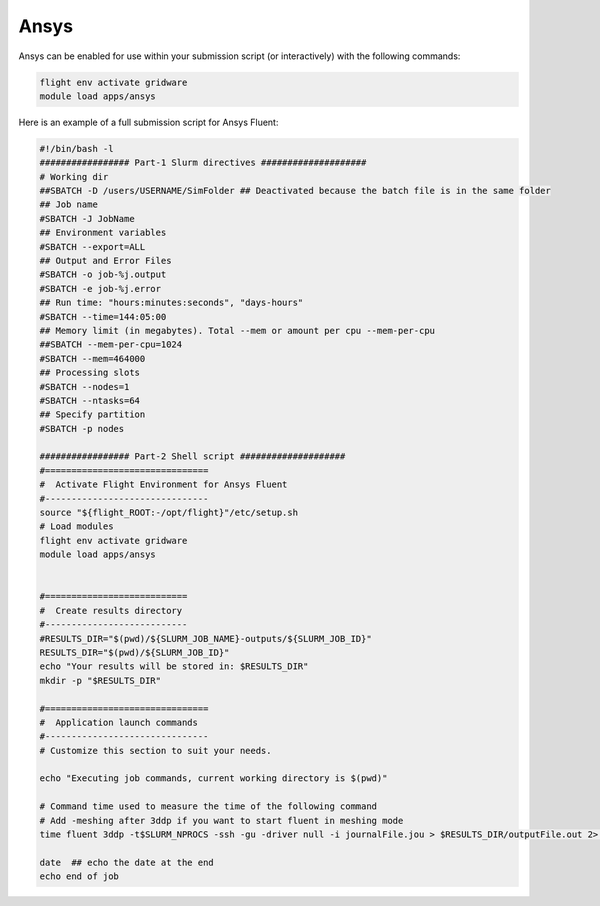 Ansys
=======

Ansys can be enabled for use within your submission script (or interactively) with the following commands:

.. code-block:: bash
    
    flight env activate gridware
    module load apps/ansys

Here is an example of a full submission script for Ansys Fluent:

.. code-block:: bash
    
    #!/bin/bash -l
    ################# Part-1 Slurm directives ####################
    # Working dir
    ##SBATCH -D /users/USERNAME/SimFolder ## Deactivated because the batch file is in the same folder 
    ## Job name
    #SBATCH -J JobName
    ## Environment variables
    #SBATCH --export=ALL
    ## Output and Error Files
    #SBATCH -o job-%j.output
    #SBATCH -e job-%j.error
    ## Run time: "hours:minutes:seconds", "days-hours"
    #SBATCH --time=144:05:00
    ## Memory limit (in megabytes). Total --mem or amount per cpu --mem-per-cpu
    ##SBATCH --mem-per-cpu=1024
    #SBATCH --mem=464000
    ## Processing slots
    #SBATCH --nodes=1
    #SBATCH --ntasks=64
    ## Specify partition
    #SBATCH -p nodes

    ################# Part-2 Shell script ####################
    #===============================
    #  Activate Flight Environment for Ansys Fluent
    #-------------------------------
    source "${flight_ROOT:-/opt/flight}"/etc/setup.sh
    # Load modules
    flight env activate gridware
    module load apps/ansys


    #===========================
    #  Create results directory
    #---------------------------
    #RESULTS_DIR="$(pwd)/${SLURM_JOB_NAME}-outputs/${SLURM_JOB_ID}"
    RESULTS_DIR="$(pwd)/${SLURM_JOB_ID}"
    echo "Your results will be stored in: $RESULTS_DIR"
    mkdir -p "$RESULTS_DIR"

    #===============================
    #  Application launch commands
    #-------------------------------
    # Customize this section to suit your needs.

    echo "Executing job commands, current working directory is $(pwd)"

    # Command time used to measure the time of the following command
    # Add -meshing after 3ddp if you want to start fluent in meshing mode
    time fluent 3ddp -t$SLURM_NPROCS -ssh -gu -driver null -i journalFile.jou > $RESULTS_DIR/outputFile.out 2> $RESULTS_DIR/errorFile.err

    date  ## echo the date at the end
    echo end of job
